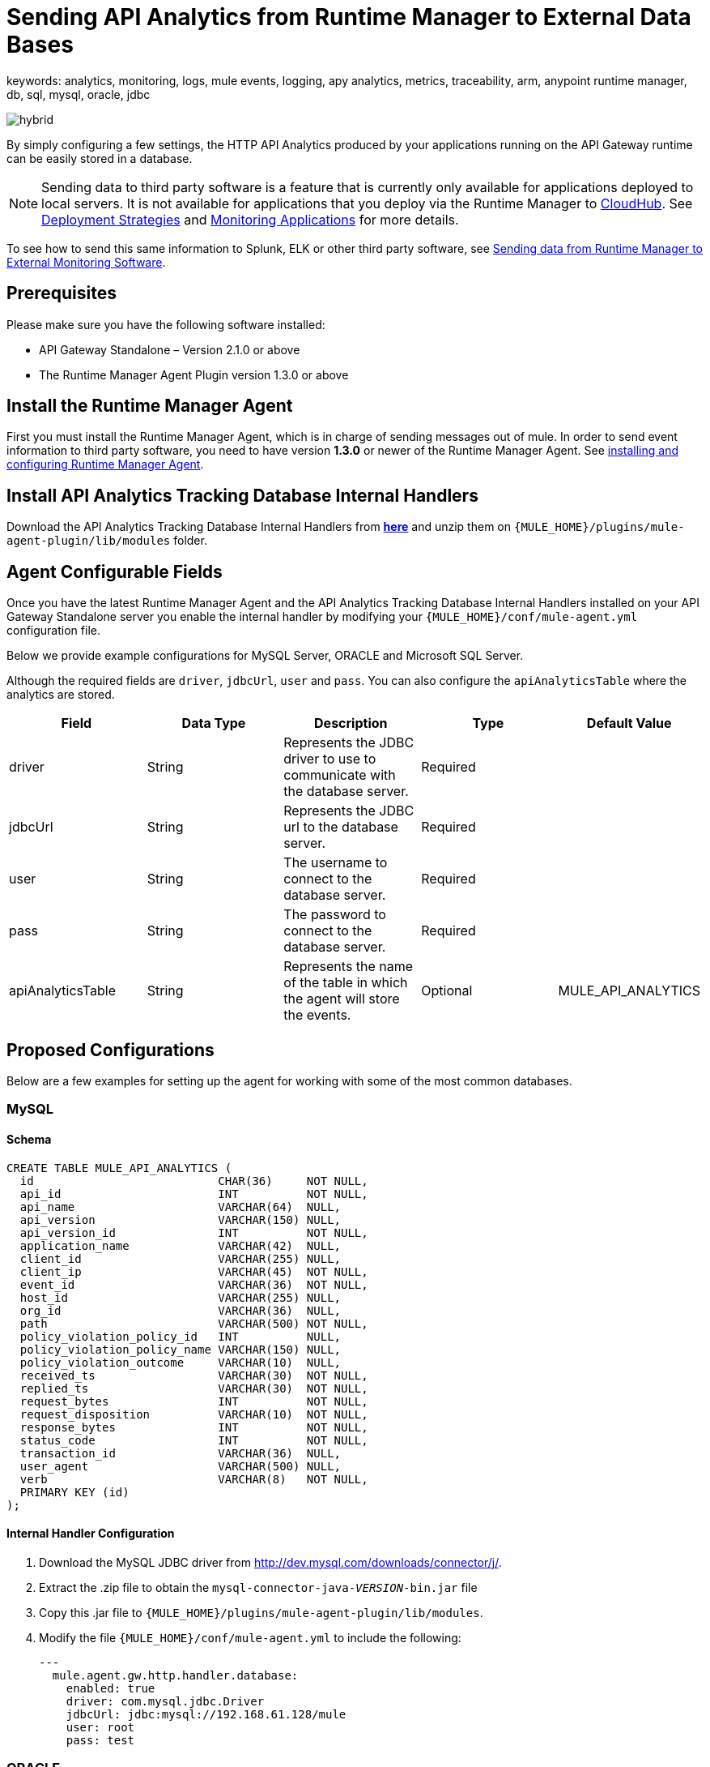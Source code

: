 = Sending API Analytics from Runtime Manager to External Data Bases
keywords: analytics, monitoring, logs, mule events, logging, apy analytics, metrics, traceability, arm, anypoint runtime manager, db, sql, mysql, oracle, jdbc

image:hybrid-logo-color.png[hybrid]

By simply configuring a few settings, the HTTP API Analytics produced by your applications running on the API Gateway runtime can be easily stored in a database.

[NOTE]
Sending data to third party software is a feature that is currently only available for applications deployed to local servers. It is not available for applications that you deploy via the Runtime Manager to link:/runtime-manager/cloudhub[CloudHub]. See link:/runtime-manager/deployment-strategies[Deployment Strategies] and link:/runtime-manager/monitoring[Monitoring Applications] for more details.

To see how to send this same information to Splunk, ELK or other third party software, see link:/runtime-manager/sending-data-from-arm-to-external-monitoring-software[Sending data from Runtime Manager to External Monitoring Software].

== Prerequisites

Please make sure you have the following software installed:

* API Gateway Standalone – Version 2.1.0 or above
* The Runtime Manager Agent Plugin version 1.3.0 or above


== Install the Runtime Manager Agent

First you must install the Runtime Manager Agent, which is in charge of sending messages out of mule. In order to send event information to third party software, you need to have version *1.3.0* or newer of the Runtime Manager Agent.
See link:/runtime-manager/installing-and-configuring-mule-agent[installing and configuring Runtime Manager Agent].


== Install API Analytics Tracking Database Internal Handlers

Download the API Analytics Tracking Database Internal Handlers from *link:http://mule-agent.s3.amazonaws.com/1.5.1/mule-agent-internal-handlers-db-1.5.1.zip[here]* and unzip them on `{MULE_HOME}/plugins/mule-agent-plugin/lib/modules` folder.

== Agent Configurable Fields

Once you have the latest Runtime Manager Agent and the API Analytics Tracking Database Internal Handlers installed on your API Gateway Standalone server you enable the internal handler by modifying your `{MULE_HOME}/conf/mule-agent.yml` configuration file.

Below we provide example configurations for MySQL Server, ORACLE and Microsoft SQL Server.

Although the required fields are `driver`, `jdbcUrl`, `user` and `pass`. You can also configure the `apiAnalyticsTable` where the analytics are stored.

|===
|Field|Data Type|Description|Type|Default Value

|driver
|String
|Represents the JDBC driver to use to communicate with the database server.
|Required
|

|jdbcUrl
|String
|Represents the JDBC url to the database server.
|Required
|

|user
|String
|The username to connect to the database server.
|Required
|

|pass
|String
|The password to connect to the database server.
|Required
|

|apiAnalyticsTable
|String
|Represents the name of the table in which the agent will store the events.
|Optional
|MULE_API_ANALYTICS

|===


== Proposed Configurations

Below are a few examples for setting up the agent for working with some of the most common databases.

=== MySQL

==== Schema

[source, sql, linenums]
----
CREATE TABLE MULE_API_ANALYTICS (
  id                           CHAR(36)     NOT NULL,
  api_id                       INT          NOT NULL,
  api_name                     VARCHAR(64)  NULL,
  api_version                  VARCHAR(150) NULL,
  api_version_id               INT          NOT NULL,
  application_name             VARCHAR(42)  NULL,
  client_id                    VARCHAR(255) NULL,
  client_ip                    VARCHAR(45)  NOT NULL,
  event_id                     VARCHAR(36)  NOT NULL,
  host_id                      VARCHAR(255) NULL,
  org_id                       VARCHAR(36)  NULL,
  path                         VARCHAR(500) NOT NULL,
  policy_violation_policy_id   INT          NULL,
  policy_violation_policy_name VARCHAR(150) NULL,
  policy_violation_outcome     VARCHAR(10)  NULL,
  received_ts                  VARCHAR(30)  NOT NULL,
  replied_ts                   VARCHAR(30)  NOT NULL,
  request_bytes                INT          NOT NULL,
  request_disposition          VARCHAR(10)  NOT NULL,
  response_bytes               INT          NOT NULL,
  status_code                  INT          NOT NULL,
  transaction_id               VARCHAR(36)  NULL,
  user_agent                   VARCHAR(500) NULL,
  verb                         VARCHAR(8)   NOT NULL,
  PRIMARY KEY (id)
);

----

==== Internal Handler Configuration

. Download the MySQL JDBC driver from http://dev.mysql.com/downloads/connector/j/.
. Extract the .zip file to obtain the `mysql-connector-java-_VERSION_-bin.jar` file
. Copy this .jar file to `{MULE_HOME}/plugins/mule-agent-plugin/lib/modules`.
. Modify the file `{MULE_HOME}/conf/mule-agent.yml` to include the following:
+
[source,yaml, linenums]
....
---
  mule.agent.gw.http.handler.database:
    enabled: true
    driver: com.mysql.jdbc.Driver
    jdbcUrl: jdbc:mysql://192.168.61.128/mule
    user: root
    pass: test
....


=== ORACLE

==== Schema

[source, sql, linenums]
----
CREATE TABLE MULE_API_ANALYTICS (
  id                           CHAR(36)     NOT NULL,
  api_id                       INT          NOT NULL,
  api_name                     VARCHAR(64)  NULL,
  api_version                  VARCHAR(150) NULL,
  api_version_id               INT          NOT NULL,
  application_name             VARCHAR(42)  NULL,
  client_id                    VARCHAR(255) NULL,
  client_ip                    VARCHAR(45)  NOT NULL,
  event_id                     VARCHAR(36)  NOT NULL,
  host_id                      VARCHAR(255) NULL,
  org_id                       VARCHAR(36)  NULL,
  path                         VARCHAR(500) NOT NULL,
  policy_violation_policy_id   INT          NULL,
  policy_violation_policy_name VARCHAR(150) NULL,
  policy_violation_outcome     VARCHAR(10)  NULL,
  received_ts                  VARCHAR(30)  NOT NULL,
  replied_ts                   VARCHAR(30)  NOT NULL,
  request_bytes                INT          NOT NULL,
  request_disposition          VARCHAR(10)  NOT NULL,
  response_bytes               INT          NOT NULL,
  status_code                  INT          NOT NULL,
  transaction_id               VARCHAR(36)  NULL,
  user_agent                   VARCHAR(500) NULL,
  verb                         VARCHAR(8)   NOT NULL,
  PRIMARY KEY (id)
);
----

==== Internal Handler Configuration

. Download the Oracle JDBC driver from http://www.oracle.com/technetwork/database/features/jdbc/index-091264.html.
. Extract the .zip file to obtain the .jar file
. Copy this .jar file to `{MULE_HOME}/plugins/mule-agent-plugin/lib/modules`.
. Modify the file `{MULE_HOME}/conf/mule-agent.yml` to include the following:
+
[source,yaml, linenums]
....
---
  mule.agent.gw.http.handler.database:
    enabled: true
    driver: oracle.jdbc.OracleDriver
    jdbcUrl: jdbc:oracle:thin:@192.168.61.128/XE
    user: root
    pass: test
....


=== Microsoft SQL Server

==== Schema

[source, sql, linenums]
----
CREATE TABLE MULE_API_ANALYTICS (
  id                           CHAR(36)     NOT NULL,
  api_id                       INT          NOT NULL,
  api_name                     VARCHAR(64)  NULL,
  api_version                  VARCHAR(150) NULL,
  api_version_id               INT          NOT NULL,
  application_name             VARCHAR(42)  NULL,
  client_id                    VARCHAR(255) NULL,
  client_ip                    VARCHAR(45)  NOT NULL,
  event_id                     VARCHAR(36)  NOT NULL,
  host_id                      VARCHAR(255) NULL,
  org_id                       VARCHAR(36)  NULL,
  path                         VARCHAR(500) NOT NULL,
  policy_violation_policy_id   INT          NULL,
  policy_violation_policy_name VARCHAR(150) NULL,
  policy_violation_outcome     VARCHAR(10)  NULL,
  received_ts                  VARCHAR(30)  NOT NULL,
  replied_ts                   VARCHAR(30)  NOT NULL,
  request_bytes                INT          NOT NULL,
  request_disposition          VARCHAR(10)  NOT NULL,
  response_bytes               INT          NOT NULL,
  status_code                  INT          NOT NULL,
  transaction_id               VARCHAR(36)  NULL,
  user_agent                   VARCHAR(500) NULL,
  verb                         VARCHAR(8)   NOT NULL,
  PRIMARY KEY (id)
);
----

==== Internal Handler Configuration

. Download the Microsoft JDBC driver from https://www.microsoft.com/en-us/download/details.aspx?displaylang=en&id=11774.
. Extract the `sqljdbc_4_%version%.tar.gz` file to obtain the `sqljdbc4%version%_.jar` file
. Copy this .jar file to `{MULE_HOME}/plugins/mule-agent-plugin/lib/modules`.
. Modify the file `{MULE_HOME}/conf/mule-agent.yml` to include the following:

+
[source,yaml, linenums]
....
---
  mule.agent.gw.http.handler.database:
    enabled: true
    driver: com.microsoft.sqlserver.jdbc.SQLServerDriver
    jdbcUrl: jdbc:sqlserver://192.168.61.128:1433;databaseName=Mule;
    user: root
    pass: test
....

== See Also

* See other ways you can link:/runtime-manager/monitoring[Monitor Applications]
* link:/runtime-manager/managing-servers[Managing Servers]
* Learn how to first link:/runtime-manager/deployed-to-your-own-servers[Deploy Applications to your Own Servers]
* link:/runtime-manager/managing-deployed-applications[Managing Deployed Applications] contains more information on how to manage your application once deployed
* link:/runtime-manager/managing-applications-on-your-own-servers[Managing Applications on Your Own Servers] contains more information specific to on-premise deployments
* A link:/runtime-manager/runtime-manager-api[REST APIs] is also available for deployment to your servers.

